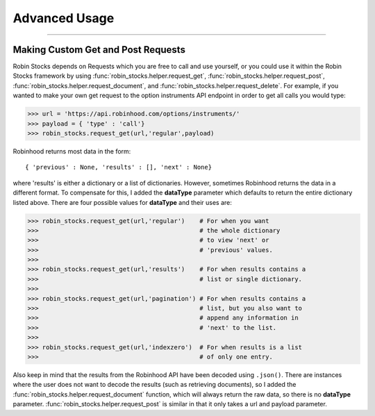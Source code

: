 
Advanced Usage
==============

----

.. image:: _static/pics/veyron.jpg

Making Custom Get and Post Requests
-----------------------------------

Robin Stocks depends on Requests which you are free to call and use yourself, or you could
use it within the Robin Stocks framework by using :func:`robin_stocks.helper.request_get`, :func:`robin_stocks.helper.request_post`,
:func:`robin_stocks.helper.request_document`, and :func:`robin_stocks.helper.request_delete`. For example, if you wanted to make your own
get request to the option instruments API endpoint in order to get all calls you would type:

>>> url = 'https://api.robinhood.com/options/instruments/'
>>> payload = { 'type' : 'call'}
>>> robin_stocks.request_get(url,'regular',payload)

Robinhood returns most data in the form::

{ 'previous' : None, 'results' : [], 'next' : None}

where 'results' is either a dictionary or a list of dictionaries. However, sometimes
Robinhood returns the data in a different format. To compensate for this, I added
the **dataType** parameter which defaults to return the entire dictionary listed above.
There are four possible values for **dataType** and their uses are:

>>> robin_stocks.request_get(url,'regular')    # For when you want
>>>                                            # the whole dictionary
>>>                                            # to view 'next' or
>>>                                            # 'previous' values.
>>>
>>> robin_stocks.request_get(url,'results')    # For when results contains a
>>>                                            # list or single dictionary.
>>>
>>> robin_stocks.request_get(url,'pagination') # For when results contains a
>>>                                            # list, but you also want to
>>>                                            # append any information in
>>>                                            # 'next' to the list.
>>>
>>> robin_stocks.request_get(url,'indexzero')  # For when results is a list
>>>                                            # of only one entry.

Also keep in mind that the results from the Robinhood API have been decoded using ``.json()``.
There are instances where the user does not want to decode the results (such as retrieving documents), so
I added the :func:`robin_stocks.helper.request_document` function, which will always return the raw data,
so there is no **dataType** parameter. :func:`robin_stocks.helper.request_post` is similar in that it only
takes a url and payload parameter.
